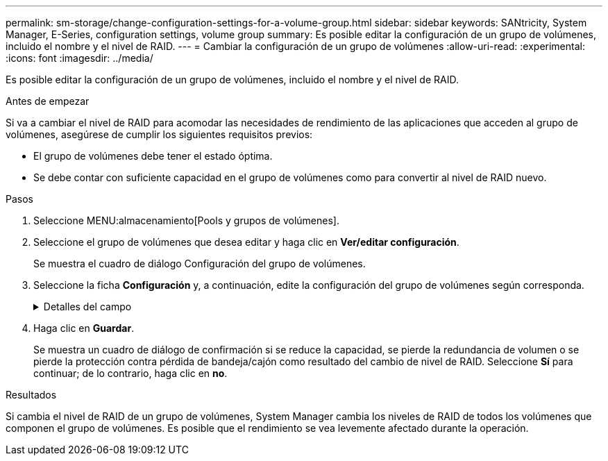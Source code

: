 ---
permalink: sm-storage/change-configuration-settings-for-a-volume-group.html 
sidebar: sidebar 
keywords: SANtricity, System Manager, E-Series, configuration settings, volume group 
summary: Es posible editar la configuración de un grupo de volúmenes, incluido el nombre y el nivel de RAID. 
---
= Cambiar la configuración de un grupo de volúmenes
:allow-uri-read: 
:experimental: 
:icons: font
:imagesdir: ../media/


[role="lead"]
Es posible editar la configuración de un grupo de volúmenes, incluido el nombre y el nivel de RAID.

.Antes de empezar
Si va a cambiar el nivel de RAID para acomodar las necesidades de rendimiento de las aplicaciones que acceden al grupo de volúmenes, asegúrese de cumplir los siguientes requisitos previos:

* El grupo de volúmenes debe tener el estado óptima.
* Se debe contar con suficiente capacidad en el grupo de volúmenes como para convertir al nivel de RAID nuevo.


.Pasos
. Seleccione MENU:almacenamiento[Pools y grupos de volúmenes].
. Seleccione el grupo de volúmenes que desea editar y haga clic en *Ver/editar configuración*.
+
Se muestra el cuadro de diálogo Configuración del grupo de volúmenes.

. Seleccione la ficha *Configuración* y, a continuación, edite la configuración del grupo de volúmenes según corresponda.
+
.Detalles del campo
[%collapsible]
====
[cols="25h,~"]
|===
| Ajuste | Descripción 


 a| 
Nombre
 a| 
Es posible modificar el nombre del grupo de volúmenes provisto por el usuario. Es necesario especificar un nombre para el grupo de volúmenes.



 a| 
Nivel de RAID
 a| 
Seleccione el nuevo nivel de RAID en el menú desplegable.

** *RAID 0 striping* -- ofrece alto rendimiento, pero no proporciona ninguna redundancia de datos. Si una unidad única falla en el grupo de volúmenes, todos los volúmenes asociados fallarán y se perderán todos los datos. Un grupo RAID de segmentación combina dos o más unidades en una unidad lógica grande.
** *RAID 1 mirroring* -- ofrece un alto rendimiento y la mejor disponibilidad de datos, y es adecuado para el almacenamiento de datos confidenciales a nivel corporativo o personal. Para proteger los datos, crea reflejos del contenido de una unidad en una segunda unidad en la pareja reflejada. Proporciona protección en caso de fallo de una unidad única.
** *RAID 10 striping/mirror* -- proporciona una combinación de RAID 0 (segmentación) y RAID 1 (duplicación), y se logra cuando se seleccionan cuatro o más unidades. RAID 10 es adecuado para aplicaciones transaccionales de alto volumen, como una base de datos, que requieren alto rendimiento y tolerancia a fallos.
** *RAID 5* -- óptimo para entornos multiusuario (como almacenamiento de bases de datos o sistemas de archivos) donde el tamaño típico de E/S es pequeño y hay una alta proporción de actividad de lectura.
** *RAID 6*: Óptimo para entornos que requieren protección contra redundancia más allá de RAID 5, pero que no requieren un alto rendimiento de escritura.


RAID 3 solo se puede asignar a grupos de volúmenes con interfaz de línea de comandos (CLI).

Cuando cambia el nivel de RAID, no es posible cancelar esta operación una vez iniciada. Durante el cambio, los datos seguirán estando disponibles.



 a| 
Capacidad de optimización (solo cabinas EF600)
 a| 
Cuando se crea un grupo de volúmenes, se genera una capacidad de optimización recomendada que ofrece un equilibrio entre la capacidad disponible y el rendimiento y la vida útil de la unidad. Puede ajustar este equilibrio moviendo el control deslizante a la derecha para mejorar el rendimiento y el deterioro de la unidad a expensas de la capacidad disponible aumentada, o bien moviéndolo a la izquierda para aumentar la capacidad disponible a costa de un mejor rendimiento y de la vida útil de la unidad.

Las unidades SSD tendrán una mayor vida útil y mejor rendimiento de escritura máximo cuando una parte de su capacidad no está asignada. Para las unidades asociadas con un grupo de volúmenes, la capacidad sin asignar consta de la capacidad libre de un grupo (capacidad que no usan los volúmenes) y una parte de la capacidad utilizable asignada como capacidad de optimización adicional. La capacidad de optimización adicional garantiza un nivel mínimo de capacidad de optimización mediante la reducción de la capacidad utilizable, y, como tal, no está disponible para la creación de volúmenes.

|===
====
. Haga clic en *Guardar*.
+
Se muestra un cuadro de diálogo de confirmación si se reduce la capacidad, se pierde la redundancia de volumen o se pierde la protección contra pérdida de bandeja/cajón como resultado del cambio de nivel de RAID. Seleccione *Sí* para continuar; de lo contrario, haga clic en *no*.



.Resultados
Si cambia el nivel de RAID de un grupo de volúmenes, System Manager cambia los niveles de RAID de todos los volúmenes que componen el grupo de volúmenes. Es posible que el rendimiento se vea levemente afectado durante la operación.
